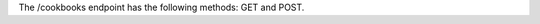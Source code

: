 .. The contents of this file are included in multiple topics.
.. This file should not be changed in a way that hinders its ability to appear in multiple documentation sets.

The /cookbooks endpoint has the following methods: GET and POST.